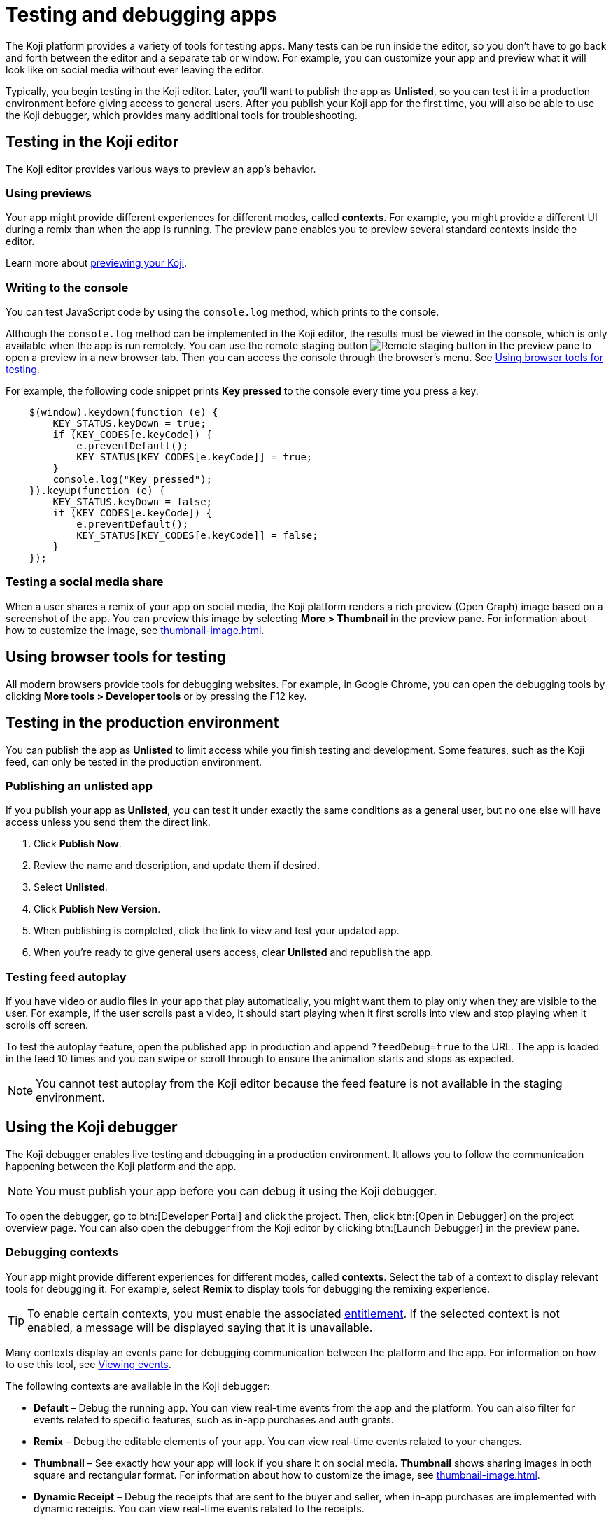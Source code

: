 = Testing and debugging apps
:page-slug: testing-apps
:page-description: Guide to testing and debugging Koji apps during development and in production.

The Koji platform provides a variety of tools for testing apps.
Many tests can be run inside the editor, so you don't have to go back and forth between the editor and a separate tab or window.
For example, you can customize your app and preview what it will look like on social media without ever leaving the editor.

Typically, you begin testing in the Koji editor.
Later, you'll want to publish the app as *Unlisted*, so you can test it in a production environment before giving access to general users.
After you publish your Koji app for the first time, you will also be able to use the Koji debugger, which provides many additional tools for troubleshooting.

== Testing in the Koji editor

The Koji editor provides various ways to preview an app’s behavior.

=== Using previews

Your app might provide different experiences for different modes, called *contexts*.
For example, you might provide a different UI during a remix than when the app is running.
The preview pane enables you to preview several standard contexts inside the editor.

Learn more about <<editor#_previewing_your_koji, previewing your Koji>>.

=== Writing to the console

You can test JavaScript code by using the `console.log` method, which prints to the console.

Although the `console.log` method can be implemented in the Koji editor, the results must be viewed in the console, which is only available when the app is run remotely.
You can use the remote staging button image:remote-preview.svg[Remote staging button] in the preview pane to open a preview in a new browser tab.
Then you can access the console through the browser's menu.
See <<_using_browser_tools_for_testing>>.

For example, the following code snippet prints *Key pressed* to the console every time you press a key.

[source,javascript]
----
    $(window).keydown(function (e) {
        KEY_STATUS.keyDown = true;
        if (KEY_CODES[e.keyCode]) {
            e.preventDefault();
            KEY_STATUS[KEY_CODES[e.keyCode]] = true;
        }
        console.log("Key pressed");
    }).keyup(function (e) {
        KEY_STATUS.keyDown = false;
        if (KEY_CODES[e.keyCode]) {
            e.preventDefault();
            KEY_STATUS[KEY_CODES[e.keyCode]] = false;
        }
    });
----

=== Testing a social media share

When a user shares a remix of your app on social media, the Koji platform renders a rich preview (Open Graph) image based on a screenshot of the app.
You can preview this image by selecting *More > Thumbnail*  in the preview pane.
For information about how to customize the image, see <<thumbnail-image#>>.

== Using browser tools for testing

All modern browsers provide tools for debugging websites.
For example, in Google Chrome, you can open the debugging tools by clicking *More tools > Developer tools* or by pressing the F12 key.

== Testing in the production environment

You can publish the app as *Unlisted* to limit access while you finish testing and development.
Some features, such as the Koji feed, can only be tested in the production environment.

=== Publishing an unlisted app

If you publish your app as *Unlisted*, you can test it under exactly the same conditions as a general user, but no one else will have access unless you send them the direct link.

. Click *Publish Now*.
. Review the name and description, and update them if desired.
. Select *Unlisted*.
. Click *Publish New Version*.
. When publishing is completed, click the link to view and test your updated app.
. When you're ready to give general users access, clear *Unlisted* and republish the app.

=== Testing feed autoplay

If you have video or audio files in your app that play automatically, you might want them to play only when they are visible to the user.
For example, if the user scrolls past a video, it should start playing when it first scrolls into view and stop playing when it scrolls off screen.

To test the autoplay feature, open the published app in production and append `?feedDebug=true` to the URL.
The app is loaded in the feed 10 times and you can swipe or scroll through to ensure the animation starts and stops as expected.

[NOTE]
You cannot test autoplay from the Koji editor because the feed feature is not available in the staging environment.

== Using the Koji debugger

The Koji debugger enables live testing and debugging in a production environment.
It allows you to follow the communication happening between the Koji platform and the app.

[NOTE]
You must publish your app before you can debug it using the Koji debugger.

To open the debugger, go to btn:[Developer Portal] and click the project.
Then, click btn:[Open in Debugger] on the project overview page.
You can also open the debugger from the Koji editor by clicking btn:[Launch Debugger] in the preview pane.

=== Debugging contexts

Your app might provide different experiences for different modes, called *contexts*.
Select the tab of a context to display relevant tools for debugging it.
For example, select *Remix* to display tools for debugging the remixing experience.

TIP: To enable certain contexts, you must enable the associated <<entitlements#, entitlement>>.
If the selected context is not enabled, a message will be displayed saying that it is unavailable.

Many contexts display an events pane for debugging communication between the platform and the app.
For information on how to use this tool, see <<_viewing_events>>.

The following contexts are available in the Koji debugger:

* *Default* – Debug the running app.
You can view real-time events from the app and the platform.
You can also filter for events related to specific features, such as in-app purchases and auth grants.
* *Remix* – Debug the editable elements of your app.
You can view real-time events related to your changes.
* *Thumbnail* – See exactly how your app will look if you share it on social media.
*Thumbnail* shows sharing images in both square and rectangular format.
For information about how to customize the image, see <<thumbnail-image#>>.
* *Dynamic Receipt* – Debug the receipts that are sent to the buyer and seller, when in-app purchases are implemented with dynamic receipts.
You can view real-time events related to the receipts.

=== Viewing events

The app generates events that are sent to the Koji platform, and the Koji platform generates events that are sent to the app.
In most cases, selecting one of the contexts in the debugger displays an events pane where you can see these events in real time, as you interact with the app in the selected context.

The information for each event includes:

* The type of event – PLATFORM or TEMPLATE
* The name of the event – For example: *Checked*
* Properties set by the event (optional) – This may include descriptions of the properties.
* New values for the properties (optional) – The new values for the properties set by the event.

Here's an example of the events that you might see when you open the *Remix* context:

====
....
TEMPLATE
Ready

PLATFORM
Changing remix state
VALUE
Remixing

TEMPLATE
Set value
PATH
[general, title]
NEW VALUE
""
....
====

If you click in an editable field on the remixing page, a *Clicked* event will appear in the event pane.
For example:

====
....
TEMPLATE
Clicked
POSITION
(131, 583)
....
====

If you then change the value of the field you clicked, a *Set Value* event will appear.
For example:

====
....
TEMPLATE
Set value
PATH
[general, goal]
NEW VALUE
"21.00"
TYPE
Skip update
....
====

=== Overriding settings for a debugging session

The *Environment info* panel displays your app's *App Id* and *Frame Source*, and *VCC editor source*.

To override settings for the debugging session, click btn:[Open Debugger Settings].

You can use this override to debug an app that is running locally or in a staging environment (in the Koji editor).

To change the *VCC editor source*, click *Modify* and select *Override and use different VCC editor data*.
The VCC data is displayed in JSON format.
Then, you can directly edit the JSON code to override the live values.

If you're working on a new version of an app that uses different VCCs from the currently published app, you can override the URL and edit the VCC data to test your changes without republishing the app.

For example, suppose the new version of the app uses a profile video where the previous version used a profile image.
You can override the live data by changing the type, from `image` to `video`, and changing the name, from `Profile Image` to `Profile Video`.

=== Debugging database views

If your app uses the <<koji-database#,Koji database>>, the *Database* panel lists the views for every collection and enables you to view and delete records.

You can also test database transactions in the debugger.

In the *Database* panel, click a view to display its contents.

You can now use the *Default* context to test your database setup.
Perform an action in the preview that should write a record to the selected collection, then click *Refresh* in the *Database* panel.
If the record insertion worked, you should see the new record displayed.

[NOTE]
It may take a few seconds for the database to be updated.
If the new record does not appear in the collection, try refreshing again.

To delete a record from the collection, click *Delete* at the end of the row.
The preview will not be updated automatically.
You can force it to refresh by clicking the refresh icon on the *Default* tab.

To open the creator's view of the data, click the icon at the top of the panel.
A list of database views opens in a new tab.

=== Debugging in-app purchases

If <<withkoji-koji-iap-package#,in-app purchases>> are implemented in your app, the *In-app purchase receipts* panel allows you to view and delete receipts.

You can also use the debugger to test in-app purchase transactions.

. Log into your Koji account and click your profile icon to open the main menu.
. Click *Wallet*.
. If your *Wallet* is empty, top it up.
. In another browser window, open the app in the debugger.
. Try paying yourself a small amount.
. Go back to your *Wallet* to check that the transaction was successful.
+
If all went well, you'll see the amount you paid deducted from your balance.
The transaction will be marked *pending*.
. You should be able to refund the transaction, resetting your balance to its original value and cancelling the transaction fee.
+
[NOTE]
If *KojiPay* doesn't allow you to refund the transaction, it might not be finished processing the payment.
Wait a minute or two and try again.

=== Debugging auth grants

If <<withkoji-koji-auth-sdk#,auth grants>> are implemented in your app, the *Auth grants* panel allows you to view and delete them.
